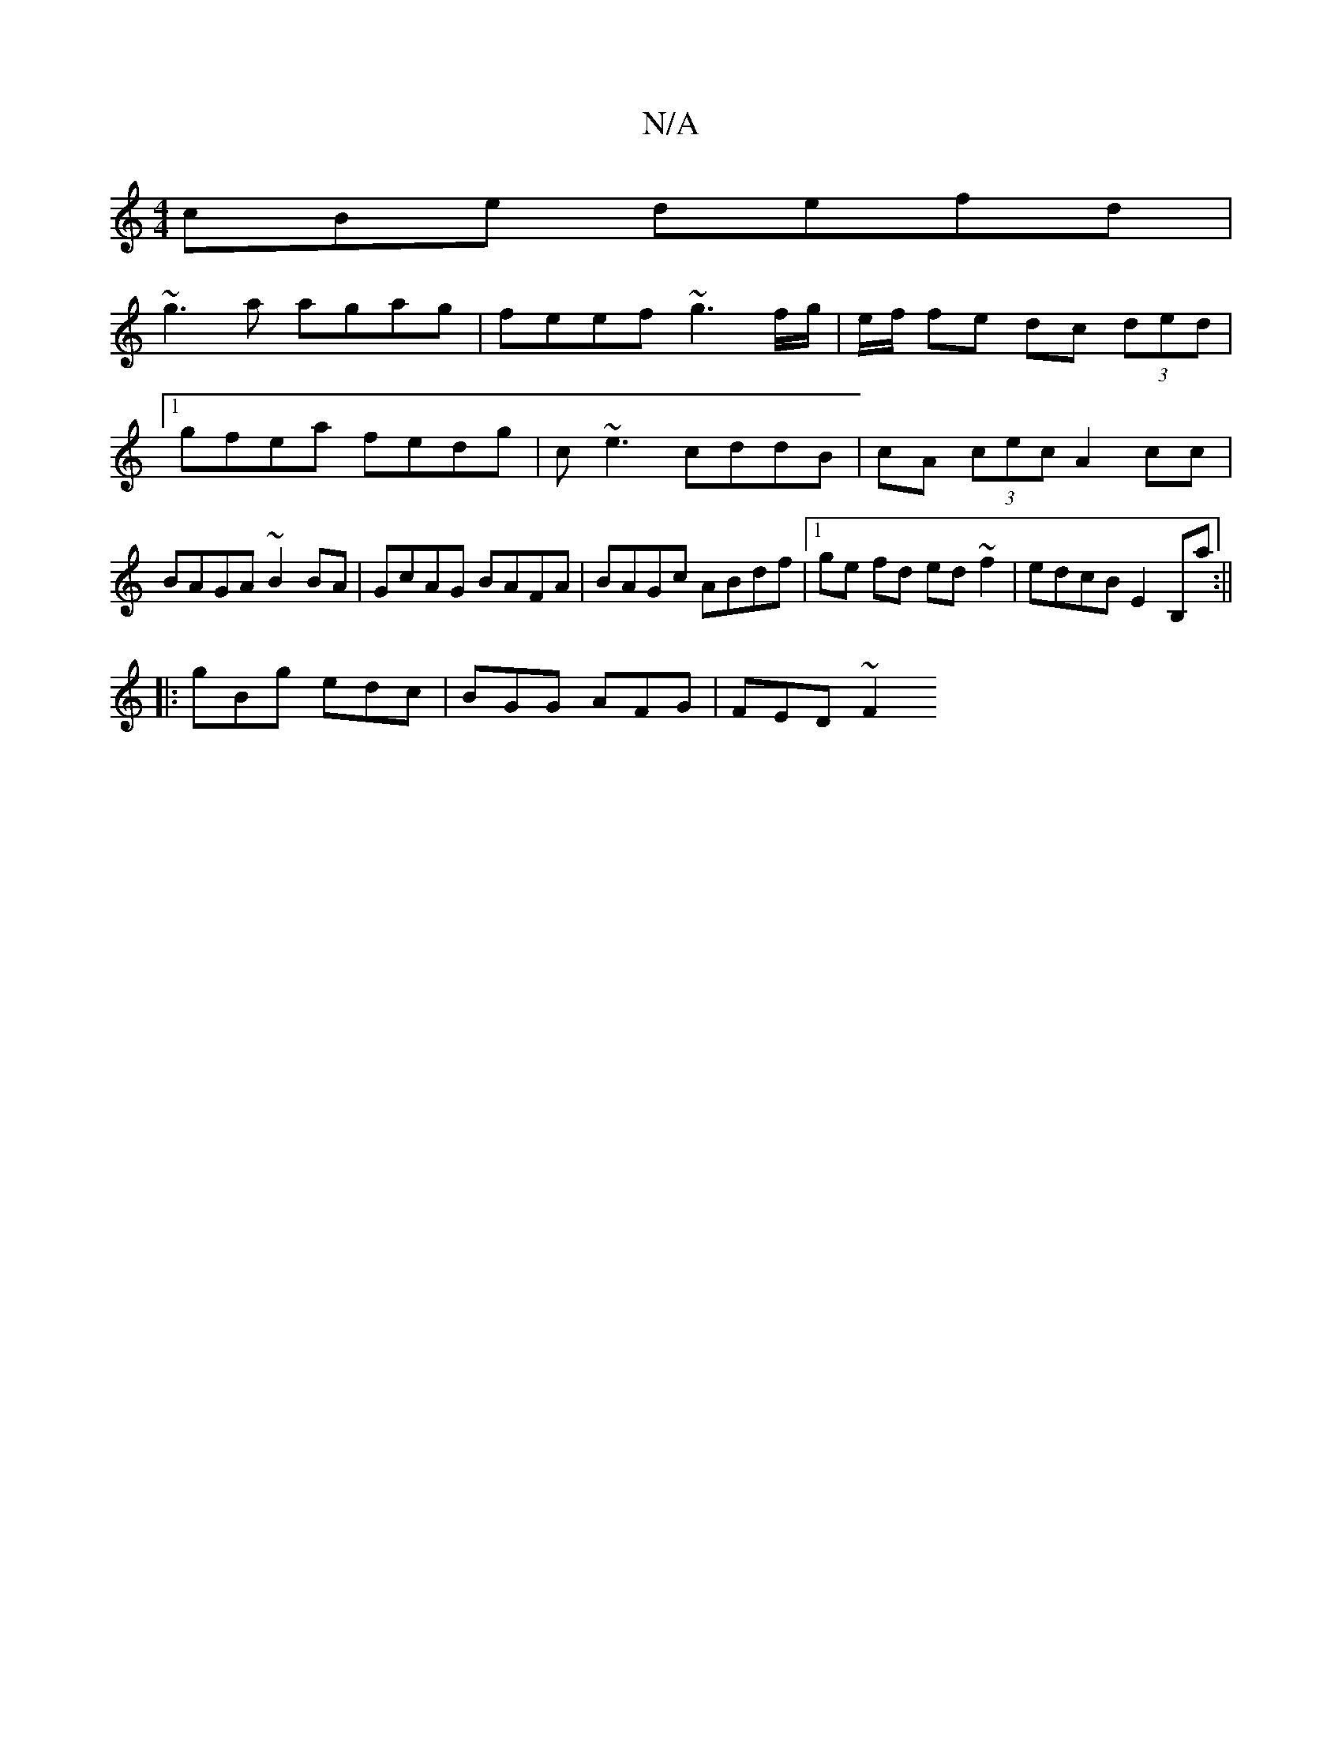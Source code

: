 X:1
T:N/A
M:4/4
R:N/A
K:Cmajor
cBe defd |
~g3a agag | feef ~g3f/g/ | e/2f/2 fe dc (3ded |1 
gfea fedg | c~e3 cddB|cA (3cec A2cc | BAGA ~B2 BA | GcAG BAFA | BAGc ABdf |[1 ge fd ed ~f2 | edcB E2 B,a :||
|: gBg edc | BGG AFG | FED ~F2